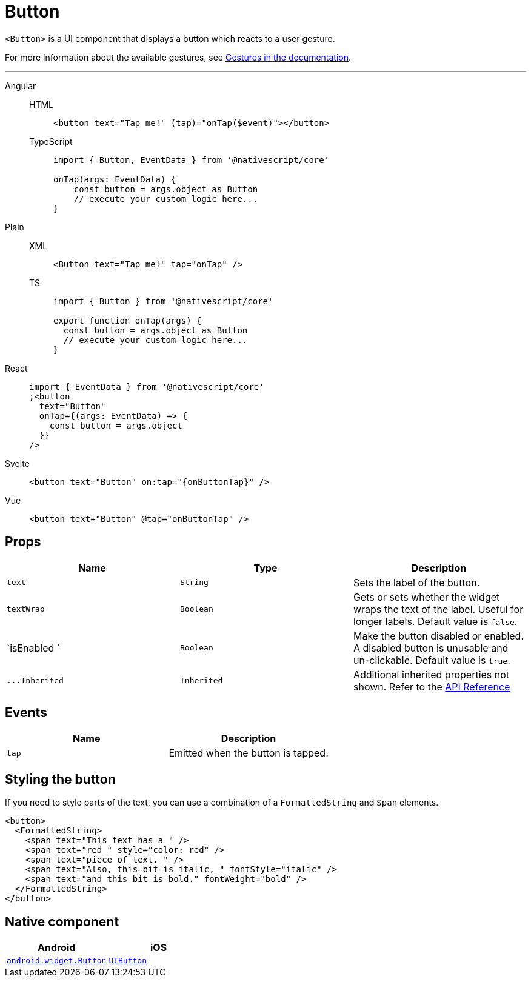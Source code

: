 = Button

`<Button>` is a UI component that displays a button which reacts to a user gesture.

For more information about the available gestures, see xref:components::interaction.adoc#gestures[Gestures in the documentation].

'''

[tabs]
====
Angular::
+
[tabs]
=====
HTML::
+
[,html]
----
<button text="Tap me!" (tap)="onTap($event)"></button>
----

TypeScript::
+
[,ts]
----
import { Button, EventData } from '@nativescript/core'

onTap(args: EventData) {
    const button = args.object as Button
    // execute your custom logic here...
}
----
=====

Plain::
+
[tabs]
=====
XML::
+
[,xml]
----
<Button text="Tap me!" tap="onTap" />
----

TS::
+
[,ts]
----
import { Button } from '@nativescript/core'

export function onTap(args) {
  const button = args.object as Button
  // execute your custom logic here...
}
----
=====

React::
+
[,html]
----
import { EventData } from '@nativescript/core'
;<button
  text="Button"
  onTap={(args: EventData) => {
    const button = args.object
  }}
/>
----

Svelte::
+
[,html]
----
<button text="Button" on:tap="{onButtonTap}" />
----

Vue::
+
[,html]
----
<button text="Button" @tap="onButtonTap" />
----
====

== Props

|===
| Name | Type | Description

| `text`
| `String`
| Sets the label of the button.

| `textWrap`
| `Boolean`
| Gets or sets whether the widget wraps the text of the label.
Useful for longer labels.
Default value is `false`.

| `isEnabled `
| `Boolean`
| Make the button disabled or enabled.
A disabled button is unusable and un-clickable.
Default value is `true`.

| `+...Inherited+`
| `Inherited`
| Additional inherited properties not shown.
Refer to the https://docs.nativescript.org/api-reference/classes/button[API Reference]
|===

// TODO: fix API links

== Events

|===
| Name | Description

| `tap`
| Emitted when the button is tapped.
|===

== Styling the button

If you need to style parts of the text, you can use a combination of a `FormattedString` and `Span` elements.

[,html]
----
<button>
  <FormattedString>
    <span text="This text has a " />
    <span text="red " style="color: red" />
    <span text="piece of text. " />
    <span text="Also, this bit is italic, " fontStyle="italic" />
    <span text="and this bit is bold." fontWeight="bold" />
  </FormattedString>
</button>
----

== Native component

|===
| Android | iOS

| https://developer.android.com/reference/android/widget/Button.html[`android.widget.Button`]
| https://developer.apple.com/documentation/uikit/uibutton[`UIButton`]
|===
